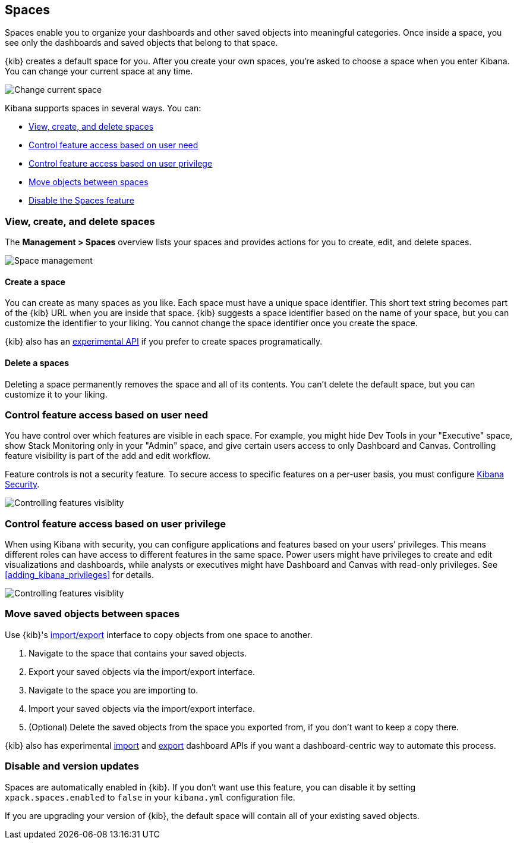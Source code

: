 [role="xpack"]
[[xpack-spaces]]
== Spaces

Spaces enable you to organize your dashboards and other saved 
objects into meaningful categories. Once inside a space, you see only 
the dashboards and saved objects that belong to that space. 

{kib} creates a default space for you. 
After you create your own 
spaces, you're asked to choose a space when you enter Kibana. You can change your 
current space at any time.

[role="screenshot"]
image::spaces/images/change-space.png["Change current space"]

Kibana supports spaces in several ways.  You can:

[[spaces-getting-started]]

* <<spaces-managing, View&comma; create&comma; and delete spaces>>
* <<spaces-control-feature-visibility, Control feature access based on user need>>
* <<spaces-control-user-access, Control feature access based on user privilege>>
* <<spaces-moving-objects, Move objects between spaces>>
* <<spaces-delete-started, Disable the Spaces feature>>

[float]
[[spaces-managing]]
=== View, create, and delete spaces

The **Management > Spaces** overview lists your spaces and provides actions 
for you to create, edit, and delete spaces.

[role="screenshot"]
image::spaces/images/space-management.png["Space management"]

[float]
==== Create a space 

You can create as many spaces as you like. Each space must have a unique 
space identifier. This short text string becomes part of the 
{kib} URL when you are inside that space. {kib} suggests a space identifier based 
on the name of your space, but you can customize the identifier to your liking.
You cannot change the space identifier once you create the space.

{kib} also has an <<spaces-api, experimental API>> if you prefer to create spaces programatically.

[float]
==== Delete a spaces

Deleting a space permanently removes the space and all of its contents. 
You can't delete the default space, but you can customize it to your liking.

[float]
[[spaces-control-feature-visibility]]
=== Control feature access based on user need

You have control over which features are visible in each space. 
For example, you might hide Dev Tools 
in your "Executive" space, show Stack Monitoring only in your "Admin" space,
and give certain users access to only Dashboard and Canvas. Controlling feature 
visibility is part of the add and edit workflow.

Feature controls is not a security feature. To secure access 
to specific features on a per-user basis, you must configure 
<<xpack-security-authorization, Kibana Security>>.

[role="screenshot"]
image::spaces/images/edit-space-feature-visibility.png["Controlling features visiblity"]

[float]
[[spaces-control-user-access]]
=== Control feature access based on user privilege

When using Kibana with security, you can configure applications and features 
based on your users’ privileges. This means different roles can have access 
to different features in the same space. 
Power users might have privileges to create and edit visualizations and dashboards, 
while analysts or executives might have Dashboard and Canvas with read-only privileges.
See <<adding_kibana_privileges>> for details.

[role="screenshot"]
image::spaces/images/spaces-roles.png["Controlling features visiblity"]

[float]
[[spaces-moving-objects]]
=== Move saved objects between spaces
Use {kib}'s <<managing-saved-objects-export-objects, import/export>> 
interface to copy objects from one space to another.

. Navigate to the space that contains your saved objects.
. Export your saved objects via the import/export interface.
. Navigate to the space you are importing to.
. Import your saved objects via the import/export interface.
. (Optional) Delete the saved objects from the space you exported from, if you don't want to keep a copy there.

{kib} also has experimental <<dashboard-import-api-import, import>> and 
<<dashboard-import-api-export, export>> dashboard APIs if you want
a dashboard-centric way to automate this process.


[float]
[[spaces-delete-started]]
=== Disable and version updates

Spaces are automatically enabled in {kib}. If you don't want use this feature, 
you can disable it
by setting `xpack.spaces.enabled` to `false` in your 
`kibana.yml` configuration file.

If you are upgrading your 
version of {kib}, the default space will contain all of your existing saved objects. 

